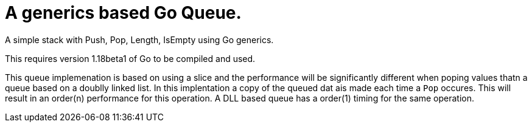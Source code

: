 
= A generics based Go Queue.

A simple stack with Push, Pop, Length, IsEmpty using Go generics.

This requires version 1.18beta1 of Go to be compiled and used.

This queue implemenation is based on using a slice and the
performance will be significantly different when poping
values thatn a queue based on a doublly linked list.  In this
implentation a copy of the queued dat ais made each time a
`Pop` occures.  This will result in an order(n) performance
for this operation.
A DLL based queue has a order(1) timing for the
same operation.
